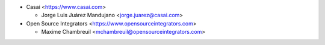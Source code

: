 * Casai <https://www.casai.com>

  * Jorge Luis Juárez Mandujano <jorge.juarez@casai.com>

* Open Source Integrators <https://www.opensourceintegrators.com>

  * Maxime Chambreuil <mchambreuil@opensourceintegrators.com>
